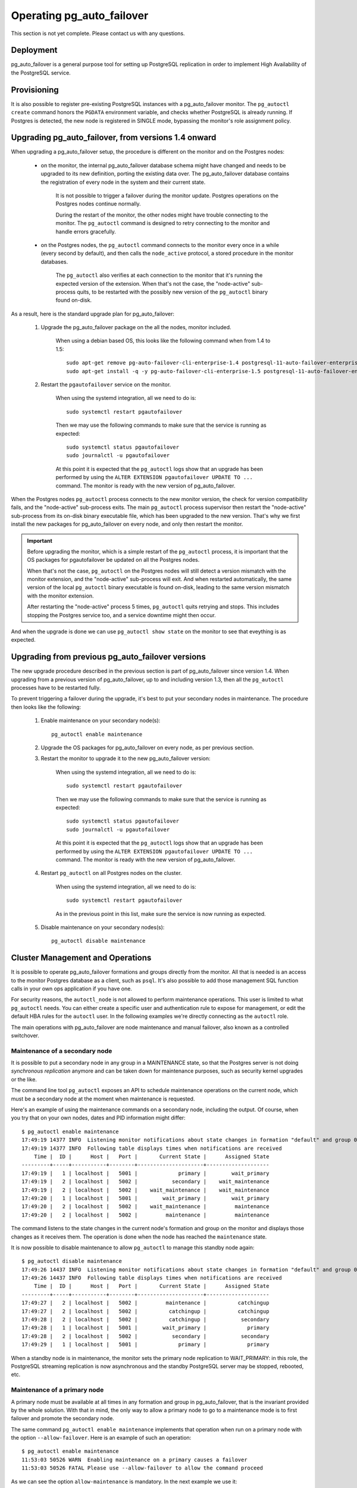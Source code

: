 Operating pg_auto_failover
==========================

This section is not yet complete. Please contact us with any questions.

Deployment
----------

pg_auto_failover is a general purpose tool for setting up PostgreSQL
replication in order to implement High Availability of the PostgreSQL
service.

Provisioning
------------

It is also possible to register pre-existing PostgreSQL instances with a
pg_auto_failover monitor. The ``pg_autoctl create`` command honors the
``PGDATA`` environment variable, and checks whether PostgreSQL is already
running. If Postgres is detected, the new node is registered in SINGLE mode,
bypassing the monitor's role assignment policy.

Upgrading pg_auto_failover, from versions 1.4 onward
-----------------------------------------------------

When upgrading a pg_auto_failover setup, the procedure is different on the
monitor and on the Postgres nodes:

  - on the monitor, the internal pg_auto_failover database schema might have
    changed and needs to be upgraded to its new definition, porting the
    existing data over. The pg_auto_failover database contains the
    registration of every node in the system and their current state.

	It is not possible to trigger a failover during the monitor update.
	Postgres operations on the Postgres nodes continue normally.

	During the restart of the monitor, the other nodes might have trouble
	connecting to the monitor. The ``pg_autoctl`` command is designed to
	retry connecting to the monitor and handle errors gracefully.

  - on the Postgres nodes, the ``pg_autoctl`` command connects to the
    monitor every once in a while (every second by default), and then calls
    the ``node_active`` protocol, a stored procedure in the monitor databases.

	The ``pg_autoctl`` also verifies at each connection to the monitor that
	it's running the expected version of the extension. When that's not the
	case, the "node-active" sub-process quits, to be restarted with the
	possibly new version of the ``pg_autoctl`` binary found on-disk.

As a result, here is the standard upgrade plan for pg_auto_failover:

  1. Upgrade the pg_auto_failover package on the all the nodes, monitor
     included.

	 When using a debian based OS, this looks like the following command when 
	 from 1.4 to 1.5::

	   sudo apt-get remove pg-auto-failover-cli-enterprise-1.4 postgresql-11-auto-failover-enterprise-1.4
	   sudo apt-get install -q -y pg-auto-failover-cli-enterprise-1.5 postgresql-11-auto-failover-enterprise-1.5

  2. Restart the ``pgautofailover`` service on the monitor.

	 When using the systemd integration, all we need to do is::

	   sudo systemctl restart pgautofailover

	 Then we may use the following commands to make sure that the service is
	 running as expected::

	   sudo systemctl status pgautofailover
	   sudo journalctl -u pgautofailover

	 At this point it is expected that the ``pg_autoctl`` logs show that an
	 upgrade has been performed by using the ``ALTER EXTENSION
	 pgautofailover UPDATE TO ...`` command. The monitor is ready with the
	 new version of pg_auto_failover.

When the Postgres nodes ``pg_autoctl`` process connects to the new monitor
version, the check for version compatibility fails, and the "node-active"
sub-process exits. The main ``pg_autoctl`` process supervisor then restart
the "node-active" sub-process from its on-disk binary executable file, which
has been upgraded to the new version. That's why we first install the new
packages for pg_auto_failover on every node, and only then restart the
monitor.

.. important::

   Before upgrading the monitor, which is a simple restart of the
   ``pg_autoctl`` process, it is important that the OS packages for
   pgautofailover be updated on all the Postgres nodes.

   When that's not the case, ``pg_autoctl`` on the Postgres nodes will still
   detect a version mismatch with the monitor extension, and the
   "node-active" sub-process will exit. And when restarted automatically,
   the same version of the local ``pg_autoctl`` binary executable is found
   on-disk, leading to the same version mismatch with the monitor extension.

   After restarting the "node-active" process 5 times, ``pg_autoctl`` quits
   retrying and stops. This includes stopping the Postgres service too, and
   a service downtime might then occur.

And when the upgrade is done we can use ``pg_autoctl show state`` on the
monitor to see that eveything is as expected.

Upgrading from previous pg_auto_failover versions
-------------------------------------------------

The new upgrade procedure described in the previous section is part of
pg_auto_failover since version 1.4. When upgrading from a previous version
of pg_auto_failover, up to and including version 1.3, then all the
``pg_autoctl`` processes have to be restarted fully.

To prevent triggering a failover during the upgrade, it's best to put your
secondary nodes in maintenance. The procedure then looks like the following:

  1. Enable maintenance on your secondary node(s)::

		pg_autoctl enable maintenance

  2. Upgrade the OS packages for pg_auto_failover on every node, as per
     previous section.

  3. Restart the monitor to upgrade it to the new pg_auto_failover version:

	 When using the systemd integration, all we need to do is::

	   sudo systemctl restart pgautofailover

	 Then we may use the following commands to make sure that the service is
	 running as expected::

	   sudo systemctl status pgautofailover
	   sudo journalctl -u pgautofailover

	 At this point it is expected that the ``pg_autoctl`` logs show that an
	 upgrade has been performed by using the ``ALTER EXTENSION
	 pgautofailover UPDATE TO ...`` command. The monitor is ready with the
	 new version of pg_auto_failover.

  4. Restart ``pg_autoctl`` on all Postgres nodes on the cluster.

	 When using the systemd integration, all we need to do is::

	   sudo systemctl restart pgautofailover

	 As in the previous point in this list, make sure the service is now
	 running as expected.

  5. Disable maintenance on your secondary nodes(s)::

		pg_autoctl disable maintenance


Cluster Management and Operations
---------------------------------

It is possible to operate pg_auto_failover formations and groups directly
from the monitor. All that is needed is an access to the monitor Postgres
database as a client, such as ``psql``. It's also possible to add those
management SQL function calls in your own ops application if you have one.

For security reasons, the ``autoctl_node`` is not allowed to perform
maintenance operations. This user is limited to what ``pg_autoctl`` needs.
You can either create a specific user and authentication rule to expose for
management, or edit the default HBA rules for the ``autoctl`` user. In the
following examples we're directly connecting as the ``autoctl`` role.

The main operations with pg_auto_failover are node maintenance and manual
failover, also known as a controlled switchover.

Maintenance of a secondary node
^^^^^^^^^^^^^^^^^^^^^^^^^^^^^^^

It is possible to put a secondary node in any group in a MAINTENANCE state,
so that the Postgres server is not doing *synchronous replication* anymore
and can be taken down for maintenance purposes, such as security kernel
upgrades or the like.

The command line tool ``pg_autoctl`` exposes an API to schedule maintenance
operations on the current node, which must be a secondary node at the moment
when maintenance is requested.

Here's an example of using the maintenance commands on a secondary node,
including the output. Of course, when you try that on your own nodes, dates
and PID information might differ::

  $ pg_autoctl enable maintenance
  17:49:19 14377 INFO  Listening monitor notifications about state changes in formation "default" and group 0
  17:49:19 14377 INFO  Following table displays times when notifications are received
      Time |  ID |      Host |   Port |       Current State |      Assigned State
  ---------+-----+-----------+--------+---------------------+--------------------
  17:49:19 |   1 | localhost |   5001 |             primary |        wait_primary
  17:49:19 |   2 | localhost |   5002 |           secondary |    wait_maintenance
  17:49:19 |   2 | localhost |   5002 |    wait_maintenance |    wait_maintenance
  17:49:20 |   1 | localhost |   5001 |        wait_primary |        wait_primary
  17:49:20 |   2 | localhost |   5002 |    wait_maintenance |         maintenance
  17:49:20 |   2 | localhost |   5002 |         maintenance |         maintenance

The command listens to the state changes in the current node's formation and
group on the monitor and displays those changes as it receives them. The
operation is done when the node has reached the ``maintenance`` state.

It is now possible to disable maintenance to allow ``pg_autoctl`` to manage
this standby node again::

  $ pg_autoctl disable maintenance
  17:49:26 14437 INFO  Listening monitor notifications about state changes in formation "default" and group 0
  17:49:26 14437 INFO  Following table displays times when notifications are received
      Time |  ID |      Host |   Port |       Current State |      Assigned State
  ---------+-----+-----------+--------+---------------------+--------------------
  17:49:27 |   2 | localhost |   5002 |         maintenance |          catchingup
  17:49:27 |   2 | localhost |   5002 |          catchingup |          catchingup
  17:49:28 |   2 | localhost |   5002 |          catchingup |           secondary
  17:49:28 |   1 | localhost |   5001 |        wait_primary |             primary
  17:49:28 |   2 | localhost |   5002 |           secondary |           secondary
  17:49:29 |   1 | localhost |   5001 |             primary |             primary

When a standby node is in maintenance, the monitor sets the primary node
replication to WAIT_PRIMARY: in this role, the PostgreSQL streaming
replication is now asynchronous and the standby PostgreSQL server may be
stopped, rebooted, etc.

Maintenance of a primary node
^^^^^^^^^^^^^^^^^^^^^^^^^^^^^

A primary node must be available at all times in any formation and group in
pg_auto_failover, that is the invariant provided by the whole solution. With
that in mind, the only way to allow a primary node to go to a maintenance
mode is to first failover and promote the secondary node.

The same command ``pg_autoctl enable maintenance`` implements that operation
when run on a primary node with the option ``--allow-failover``. Here is an
example of such an operation::

  $ pg_autoctl enable maintenance
  11:53:03 50526 WARN  Enabling maintenance on a primary causes a failover
  11:53:03 50526 FATAL Please use --allow-failover to allow the command proceed

As we can see the option ``allow-maintenance`` is mandatory. In the next
example we use it::

  $ pg_autoctl enable maintenance --allow-failover
  13:13:42 1614 INFO  Listening monitor notifications about state changes in formation "default" and group 0
  13:13:42 1614 INFO  Following table displays times when notifications are received
      Time |  ID |      Host |   Port |       Current State |      Assigned State
  ---------+-----+-----------+--------+---------------------+--------------------
  13:13:43 |   2 | localhost |   5002 |             primary | prepare_maintenance
  13:13:43 |   1 | localhost |   5001 |           secondary |   prepare_promotion
  13:13:43 |   1 | localhost |   5001 |   prepare_promotion |   prepare_promotion
  13:13:43 |   2 | localhost |   5002 | prepare_maintenance | prepare_maintenance
  13:13:44 |   1 | localhost |   5001 |   prepare_promotion |    stop_replication
  13:13:45 |   1 | localhost |   5001 |    stop_replication |    stop_replication
  13:13:46 |   1 | localhost |   5001 |    stop_replication |        wait_primary
  13:13:46 |   2 | localhost |   5002 | prepare_maintenance |         maintenance
  13:13:46 |   1 | localhost |   5001 |        wait_primary |        wait_primary
  13:13:47 |   2 | localhost |   5002 |         maintenance |         maintenance

When the operation is done we can have the old primary re-join the group,
this time as a secondary::

  $ pg_autoctl disable maintenance
  13:14:46 1985 INFO  Listening monitor notifications about state changes in formation "default" and group 0
  13:14:46 1985 INFO  Following table displays times when notifications are received
      Time |  ID |      Host |   Port |       Current State |      Assigned State
  ---------+-----+-----------+--------+---------------------+--------------------
  13:14:47 |   2 | localhost |   5002 |         maintenance |          catchingup
  13:14:47 |   2 | localhost |   5002 |          catchingup |          catchingup
  13:14:52 |   2 | localhost |   5002 |          catchingup |           secondary
  13:14:52 |   1 | localhost |   5001 |        wait_primary |             primary
  13:14:52 |   2 | localhost |   5002 |           secondary |           secondary
  13:14:53 |   1 | localhost |   5001 |             primary |             primary


Triggering a failover
^^^^^^^^^^^^^^^^^^^^^

It is possible to trigger a manual failover, or a switchover, using the
command ``pg_autoctl perform failover``. Here's an example of what happens
when running the command::

  $ pg_autoctl perform failover
  11:58:00 53224 INFO  Listening monitor notifications about state changes in formation "default" and group 0
  11:58:00 53224 INFO  Following table displays times when notifications are received
      Time |  ID |      Host |   Port |      Current State |     Assigned State
  ---------+-----+-----------+--------+--------------------+-------------------
  11:58:01 |   1 | localhost |   5001 |            primary |           draining
  11:58:01 |   2 | localhost |   5002 |          secondary |  prepare_promotion
  11:58:01 |   1 | localhost |   5001 |           draining |           draining
  11:58:01 |   2 | localhost |   5002 |  prepare_promotion |  prepare_promotion
  11:58:02 |   2 | localhost |   5002 |  prepare_promotion |   stop_replication
  11:58:02 |   1 | localhost |   5001 |           draining |     demote_timeout
  11:58:03 |   1 | localhost |   5001 |     demote_timeout |     demote_timeout
  11:58:04 |   2 | localhost |   5002 |   stop_replication |   stop_replication
  11:58:05 |   2 | localhost |   5002 |   stop_replication |       wait_primary
  11:58:05 |   1 | localhost |   5001 |     demote_timeout |            demoted
  11:58:05 |   2 | localhost |   5002 |       wait_primary |       wait_primary
  11:58:05 |   1 | localhost |   5001 |            demoted |            demoted
  11:58:06 |   1 | localhost |   5001 |            demoted |         catchingup
  11:58:06 |   1 | localhost |   5001 |         catchingup |         catchingup
  11:58:08 |   1 | localhost |   5001 |         catchingup |          secondary
  11:58:08 |   2 | localhost |   5002 |       wait_primary |            primary
  11:58:08 |   1 | localhost |   5001 |          secondary |          secondary
  11:58:08 |   2 | localhost |   5002 |            primary |            primary

Again, timings and PID numbers are not expected to be the same when you run
the command on your own setup.

Also note in the output that the command shows the whole set of transitions
including when the old primary is now a secondary node. The database is
available for read-write traffic as soon as we reach the state
``wait_primary``.

Implementing a controlled switchover
^^^^^^^^^^^^^^^^^^^^^^^^^^^^^^^^^^^^

It is generally useful to distinguish a *controlled switchover* to a
*failover*. In a controlled switchover situation it is possible to organise
the sequence of events in a way to avoid data loss and lower downtime to a
minimum.

In the case of pg_auto_failover, because we use **synchronous replication**,
we don't face data loss risks when triggering a manual failover. Moreover,
our monitor knows the current primary health at the time when the failover
is triggered, and drives the failover accordingly.

So to trigger a controlled switchover with pg_auto_failover you can use the
same API as for a manual failover::

  $ pg_autoctl perform switchover

Because the subtelties of orchestrating either a controlled switchover or an
unplanned failover are all handled by the monitor, rather than the client
side command line, at the client level the two command ``pg_autoctl perform
failover`` and ``pg_autoctl perform switchover`` are synonyms, or aliases.

Current state, last events
--------------------------

The following commands display information from the pg_auto_failover monitor tables
``pgautofailover.node`` and ``pgautofailover.event``:

::

  $ pg_autoctl show state
  $ pg_autoctl show events

When run on the monitor, the commands outputs all the known states and
events for the whole set of formations handled by the monitor. When run on a
PostgreSQL node, the command connects to the monitor and outputs the
information relevant to the service group of the local node only.

For interactive debugging it is helpful to run the following command from
the monitor node while e.g. initializing a formation from scratch, or
performing a manual failover::

  $ watch pg_autoctl show state

Monitoring pg_auto_failover in Production
-----------------------------------------

The monitor reports every state change decision to a LISTEN/NOTIFY channel
named ``state``. PostgreSQL logs on the monitor are also stored in a table,
``pgautofailover.event``, and broadcast by NOTIFY in the channel ``log``.

Trouble-Shooting Guide
----------------------

pg_auto_failover commands can be run repeatedly. If initialization fails the first
time -- for instance because a firewall rule hasn't yet activated -- it's
possible to try ``pg_autoctl create`` again. pg_auto_failover will review its previous
progress and repeat idempotent operations (``create database``, ``create
extension`` etc), gracefully handling errors.
